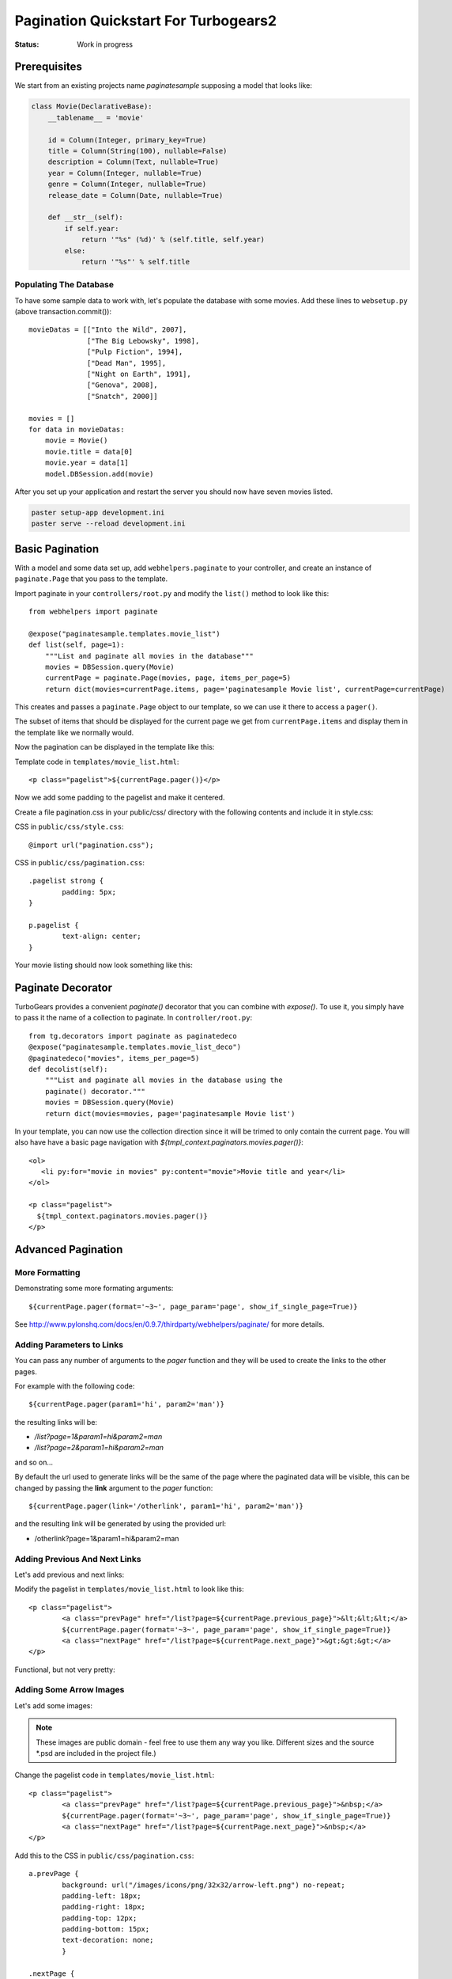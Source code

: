 .. _pagination-quickstart:

Pagination Quickstart For Turbogears2
=====================================

:Status: Work in progress

Prerequisites
-------------

We start from an existing projects name *paginatesample* supposing a model that looks like:

.. code-block:: python

    class Movie(DeclarativeBase):
        __tablename__ = 'movie'

        id = Column(Integer, primary_key=True)
        title = Column(String(100), nullable=False)
        description = Column(Text, nullable=True)
        year = Column(Integer, nullable=True)
        genre = Column(Integer, nullable=True)
        release_date = Column(Date, nullable=True)

        def __str__(self):
            if self.year:
                return '"%s" (%d)' % (self.title, self.year)
            else:
                return '"%s"' % self.title

Populating The Database
^^^^^^^^^^^^^^^^^^^^^^^

To have some sample data to work with, let's populate the database
with some movies. Add these lines to ``websetup.py`` (above
transaction.commit())::

	    movieDatas = [["Into the Wild", 2007],
	                  ["The Big Lebowsky", 1998],
	                  ["Pulp Fiction", 1994],
	                  ["Dead Man", 1995],
	                  ["Night on Earth", 1991],
	                  ["Genova", 2008],
	                  ["Snatch", 2000]]

	    movies = []
	    for data in movieDatas:
	        movie = Movie()
	        movie.title = data[0]
	        movie.year = data[1]
	        model.DBSession.add(movie)


After you set up your application and restart the server you should now have
seven movies listed.

.. code-block:: bash

	paster setup-app development.ini
	paster serve --reload development.ini



Basic Pagination
----------------

With a model and some data set up, add ``webhelpers.paginate`` to your
controller, and create an instance of ``paginate.Page`` that you pass
to the template.

Import paginate in your ``controllers/root.py`` and modify the
``list()`` method to look like this::

	    from webhelpers import paginate

	    @expose("paginatesample.templates.movie_list")
	    def list(self, page=1):
	        """List and paginate all movies in the database"""
	        movies = DBSession.query(Movie)
	        currentPage = paginate.Page(movies, page, items_per_page=5)
	        return dict(movies=currentPage.items, page='paginatesample Movie list', currentPage=currentPage)

This creates and passes a ``paginate.Page`` object to our template, so
we can use it there to access a ``pager()``.

The subset of items that should be displayed for the current page we
get from ``currentPage.items`` and display them in the template like
we normally would.


Now the pagination can be displayed in the template like this:

.. highlight:: html+genshi

Template code in ``templates/movie_list.html``::

	<p class="pagelist">${currentPage.pager()}</p>

.. highlight:: python



Now we add some padding to the pagelist and make it centered.

Create a file pagination.css in your public/css/ directory with the
following contents and include it in style.css:

.. highlight:: css

CSS in ``public/css/style.css``::

	@import url("pagination.css");

CSS in ``public/css/pagination.css``::

	.pagelist strong {
		padding: 5px;
	}

	p.pagelist {
		text-align: center;
	}

Your movie listing should now look something like this:

.. image:: tg2pagination_fig1.png


Paginate Decorator
------------------

TurboGears provides a convenient `paginate()` decorator that you can
combine with `expose()`.  To use it, you simply have to pass it the
name of a collection to paginate.  In ``controller/root.py``::

    from tg.decorators import paginate as paginatedeco
    @expose("paginatesample.templates.movie_list_deco")
    @paginatedeco("movies", items_per_page=5)
    def decolist(self):
        """List and paginate all movies in the database using the
        paginate() decorator."""
        movies = DBSession.query(Movie)
        return dict(movies=movies, page='paginatesample Movie list')

.. highlight:: python

In your template, you can now use the collection direction since it
will be trimed to only contain the current page.  You will also have
have a basic page navigation with
`${tmpl_context.paginators.movies.pager()}`::

    <ol>
       <li py:for="movie in movies" py:content="movie">Movie title and year</li>
    </ol>

    <p class="pagelist">
      ${tmpl_context.paginators.movies.pager()}
    </p>

.. highlight:: html+genshi


Advanced Pagination
-------------------

More Formatting
^^^^^^^^^^^^^^^

Demonstrating some more formating arguments::

	${currentPage.pager(format='~3~', page_param='page', show_if_single_page=True)}


See
http://www.pylonshq.com/docs/en/0.9.7/thirdparty/webhelpers/paginate/
for more details.

Adding Parameters to Links
^^^^^^^^^^^^^^^^^^^^^^^^^^^^^^^^

You can pass any number of arguments to the *pager* function and they will be used to create
the links to the other pages.

For example with the following code::

    ${currentPage.pager(param1='hi', param2='man')}

the resulting links will be:

- */list?page=1&param1=hi&param2=man*
- */list?page=2&param1=hi&param2=man*

and so on...

By default the url used to generate links will be the same of the page
where the paginated data will be visible, this can be changed by passing
the **link** argument to the *pager* function::

    ${currentPage.pager(link='/otherlink', param1='hi', param2='man')}

and the resulting link will be generated by using the provided url:

- /otherlink?page=1&param1=hi&param2=man


Adding Previous And Next Links
^^^^^^^^^^^^^^^^^^^^^^^^^^^^^^

Let's add previous and next links:

.. highlight:: html+genshi

Modify the pagelist in ``templates/movie_list.html`` to look like
this::

	<p class="pagelist">
		<a class="prevPage" href="/list?page=${currentPage.previous_page}">&lt;&lt;&lt;</a>
		${currentPage.pager(format='~3~', page_param='page', show_if_single_page=True)}
		<a class="nextPage" href="/list?page=${currentPage.next_page}">&gt;&gt;&gt;</a>
	</p>

Functional, but not very pretty:

.. image:: tg2pagination_fig2.png



Adding Some Arrow Images
^^^^^^^^^^^^^^^^^^^^^^^^

Let's add some images:

 .. image:: icons/arrow-left.png
   :height: 32

 .. image:: icons/arrow-right.png
   :height: 32


.. note ::

	These images are public domain - feel free to use them any way
	you like.  Different sizes and the source \*.psd are included
	in the project file.)


.. highlight:: html+genshi

Change the pagelist code in ``templates/movie_list.html``::

	<p class="pagelist">
		<a class="prevPage" href="/list?page=${currentPage.previous_page}">&nbsp;</a>
		${currentPage.pager(format='~3~', page_param='page', show_if_single_page=True)}
		<a class="nextPage" href="/list?page=${currentPage.next_page}">&nbsp;</a>
	</p>

.. highlight:: css

Add this to the CSS in ``public/css/pagination.css``::

	a.prevPage {
		background: url("/images/icons/png/32x32/arrow-left.png") no-repeat;
		padding-left: 18px;
		padding-right: 18px;
		padding-top: 12px;
		padding-bottom: 15px;
		text-decoration: none;
		}

	.nextPage {
		background: url("/images/icons/png/32x32/arrow-right.png") no-repeat;
		padding-left: 18px;
		padding-right: 18px;
		padding-top: 12px;
		padding-bottom: 15px;
		text-decoration: none;
		}

And this is what the end result looks like:

.. image:: tg2pagination_fig3.png
